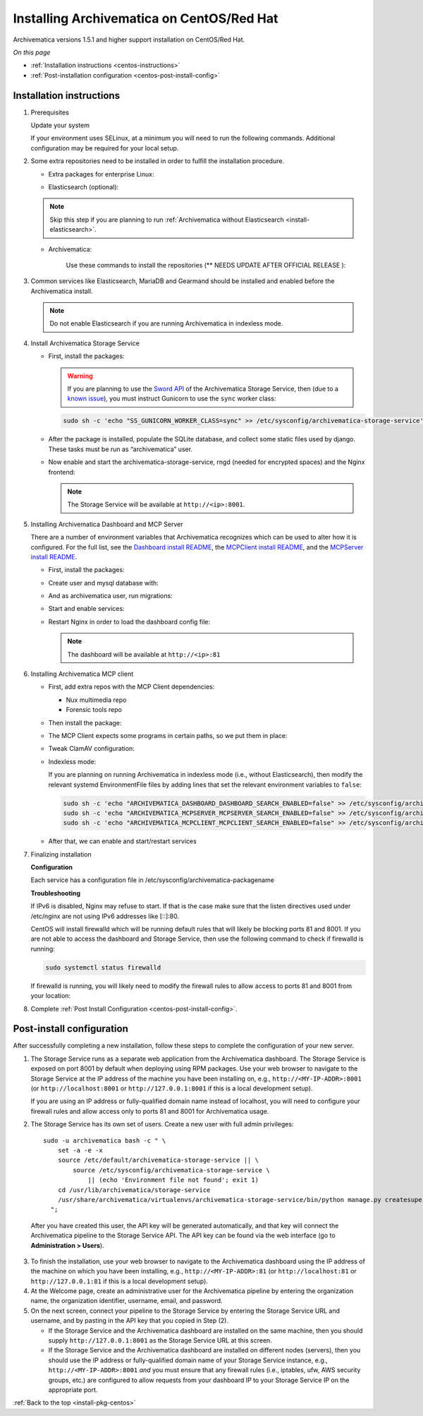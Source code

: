 .. _install-pkg-centos:

==========================================
Installing Archivematica on CentOS/Red Hat
==========================================

Archivematica versions 1.5.1 and higher support installation on CentOS/Red Hat.

*On this page*

* :ref:`Installation instructions <centos-instructions>`
* :ref:`Post-installation configuration <centos-post-install-config>`

.. _centos-instructions:

Installation instructions
-------------------------

1. Prerequisites

   Update your system

   .. literalinclude:: scripts/am18-centos-rpm.sh
      :language: bash
      :lines: 3

   If your environment uses SELinux, at a minimum you will need to run the
   following commands. Additional configuration may be required for your local
   setup.

   .. literalinclude:: scripts/am18-centos-rpm.sh
      :language: bash
      :lines: 5-12

2. Some extra repositories need to be installed in order to fulfill the
   installation procedure.

   * Extra packages for enterprise Linux:

   .. literalinclude:: scripts/am18-centos-rpm.sh
      :language: bash
      :lines: 14

   * Elasticsearch (optional):

   .. note::
      Skip this step if you are planning to run :ref:`Archivematica without
      Elasticsearch <install-elasticsearch>`.

   .. literalinclude:: scripts/am18-centos-rpm.sh
      :language: bash
      :lines: 16-24

   * Archivematica:

      Use these commands to install the repositories (** NEEDS UPDATE AFTER OFFICIAL RELEASE ):

   .. literalinclude:: scripts/am18-centos-rpm.sh
      :language: bash
      :lines: 26-42


3. Common services like Elasticsearch, MariaDB and Gearmand should be installed
   and enabled before the Archivematica install.

   .. note:: Do not enable Elasticsearch if you are running Archivematica in
      indexless mode.

   .. literalinclude:: scripts/am18-centos-rpm.sh
      :language: bash
      :lines: 44-50


4. Install Archivematica Storage Service

   * First, install the packages:

     .. literalinclude:: scripts/am18-centos-rpm.sh
        :language: bash
        :lines: 52
     
     .. warning:: If you are planning to use the `Sword API`_ of the
        Archivematica Storage Service, then (due to a `known issue`_), you must
        instruct Gunicorn to use the ``sync`` worker class:

     .. code:: bash

        sudo sh -c 'echo "SS_GUNICORN_WORKER_CLASS=sync" >> /etc/sysconfig/archivematica-storage-service'

   * After the package is installed, populate the SQLite database, and collect
     some static files used by django.  These tasks must be run as
     “archivematica” user.

     .. literalinclude:: scripts/am18-centos-rpm.sh
        :language: bash
        :lines: 54-58

   * Now enable and start the archivematica-storage-service, rngd (needed for
     encrypted spaces) and the Nginx frontend:


     .. literalinclude:: scripts/am18-centos-rpm.sh
        :language: bash
        :lines: 74-79

     .. note:: The Storage Service will be available at ``http://<ip>:8001``.

5. Installing Archivematica Dashboard and MCP Server

   There are a number of environment variables that Archivematica recognizes
   which can be used to alter how it is configured. For the full list, see the
   `Dashboard install README`_, the `MCPClient install README`_, and the
   `MCPServer install README`_.

   * First, install the packages:

     .. literalinclude:: scripts/am18-centos-rpm.sh
        :language: bash
        :lines: 81

   * Create user and mysql database with:

     .. literalinclude:: scripts/am18-centos-rpm.sh
        :language: bash
        :lines: 83-85

   * And as archivematica user, run migrations:

     .. literalinclude:: scripts/am18-centos-rpm.sh
        :language: bash
        :lines: 87-92

   * Start and enable services:

     .. literalinclude:: scripts/am18-centos-rpm.sh
        :language: bash
        :lines: 94-97

   * Restart Nginx in order to load the dashboard config file:

     .. literalinclude:: scripts/am18-centos-rpm.sh
        :language: bash
        :lines: 99

     .. note:: The dashboard will be available at ``http://<ip>:81``

6. Installing Archivematica MCP client

   * First, add extra repos with the MCP Client dependencies:

     * Nux multimedia repo

       .. literalinclude:: scripts/am18-centos-rpm.sh
          :language: bash
          :lines: 101

     * Forensic tools repo

       .. literalinclude:: scripts/am18-centos-rpm.sh
          :language: bash
          :lines: 102

   * Then install the package:

     .. literalinclude:: scripts/am18-centos-rpm.sh
        :language: bash
        :lines: 104

   * The MCP Client expects some programs in certain paths, so we put them in place:

     .. literalinclude:: scripts/am18-centos-rpm.sh
        :language: bash
        :lines: 106

   * Tweak ClamAV configuration:

     .. literalinclude:: scripts/am18-centos-rpm.sh
        :language: bash
        :lines: 107-108

   * Indexless mode:

     If you are planning on running Archivematica in indexless mode (i.e.,
     without Elasticsearch), then modify the relevant systemd EnvironmentFile
     files by adding lines that set the relevant environment variables to
     ``false``:

     .. code:: bash

         sudo sh -c 'echo "ARCHIVEMATICA_DASHBOARD_DASHBOARD_SEARCH_ENABLED=false" >> /etc/sysconfig/archivematica-dashboard'
         sudo sh -c 'echo "ARCHIVEMATICA_MCPSERVER_MCPSERVER_SEARCH_ENABLED=false" >> /etc/sysconfig/archivematica-mcp-server'
         sudo sh -c 'echo "ARCHIVEMATICA_MCPCLIENT_MCPCLIENT_SEARCH_ENABLED=false" >> /etc/sysconfig/archivematica-mcp-client'

   * After that, we can enable and start/restart services
    
     .. literalinclude:: scripts/am18-centos-rpm.sh
        :language: bash
        :lines: 110-117

7. Finalizing installation

   **Configuration**

   Each service has a configuration file in
   /etc/sysconfig/archivematica-packagename

   **Troubleshooting**

   If IPv6 is disabled, Nginx may refuse to start. If that is the case make sure
   that the listen directives used under /etc/nginx are not using IPv6 addresses
   like [::]:80.

   CentOS will install firewalld which will be running default rules that will
   likely be blocking ports 81 and 8001. If you are not able to access the
   dashboard and Storage Service, then use the following command to check if
   firewalld is running:

   .. code:: bash

      sudo systemctl status firewalld

   If firewalld is running, you will likely need to modify the firewall rules
   to allow access to ports 81 and 8001 from your location:

   .. literalinclude:: scripts/am18-centos-rpm.sh
      :language: bash
      :lines: 119-121

8. Complete :ref:`Post Install Configuration <centos-post-install-config>`.

.. _centos-post-install-config:

Post-install configuration
--------------------------

After successfully completing a new installation, follow these steps to complete
the configuration of your new server.

1. The Storage Service runs as a separate web application from the Archivematica
   dashboard. The Storage Service is exposed on port 8001 by default when
   deploying using RPM packages. Use your web browser to navigate to the
   Storage Service at the IP address of the machine you have been installing
   on, e.g., ``http://<MY-IP-ADDR>:8001`` (or ``http://localhost:8001`` or
   ``http://127.0.0.1:8001`` if this is a local development setup).

   If you are using an IP address or fully-qualified domain name instead of
   localhost, you will need to configure your firewall rules and allow access
   only to ports 81 and 8001 for Archivematica usage.

2. The Storage Service has its own set of users. Create a new user with full
   admin privileges::

      sudo -u archivematica bash -c " \
          set -a -e -x
          source /etc/default/archivematica-storage-service || \
              source /etc/sysconfig/archivematica-storage-service \
                  || (echo 'Environment file not found'; exit 1)
          cd /usr/lib/archivematica/storage-service
          /usr/share/archivematica/virtualenvs/archivematica-storage-service/bin/python manage.py createsuperuser
        ";

  After you have created this user, the API key will be generated automatically, and that key will connect the Archivematica pipeline to the Storage Service API. The API key can be found via the web interface (go to **Administration > Users**).

3. To finish the installation, use your web browser to navigate to the
   Archivematica dashboard using the IP address of the machine on which you have
   been installing, e.g., ``http://<MY-IP-ADDR>:81`` (or ``http://localhost:81``
   or ``http://127.0.0.1:81`` if this is a local development setup).

4. At the Welcome page, create an administrative user for the Archivematica
   pipeline by entering the organization name, the organization identifier,
   username, email, and password.

5. On the next screen, connect your pipeline to the Storage Service by entering
   the Storage Service URL and username, and by pasting in the API key that you
   copied in Step (2).

   - If the Storage Service and the Archivematica dashboard are installed on
     the same machine, then you should supply ``http://127.0.0.1:8001`` as the
     Storage Service URL at this screen.
   - If the Storage Service and the Archivematica dashboard are installed on
     different nodes (servers), then you should use the IP address or
     fully-qualified domain name of your Storage Service instance,
     e.g., ``http://<MY-IP-ADDR>:8001`` *and* you must ensure that any firewall
     rules (i.e., iptables, ufw, AWS security groups, etc.) are configured to
     allow requests from your dashboard IP to your Storage Service IP on the
     appropriate port.

:ref:`Back to the top <install-pkg-centos>`

.. _`Dashboard install README`: https://github.com/artefactual/archivematica/blob/stable/1.7.x/src/dashboard/install/README.md
.. _`MCPClient install README`: https://github.com/artefactual/archivematica/blob/stable/1.7.x/src/MCPClient/install/README.md
.. _`MCPServer install README`: https://github.com/artefactual/archivematica/blob/stable/1.7.x/src/MCPServer/install/README.md
.. _`known issue`: https://github.com/artefactual/archivematica-storage-service/issues/312
.. _`Sword API`: https://wiki.archivematica.org/Sword_API
